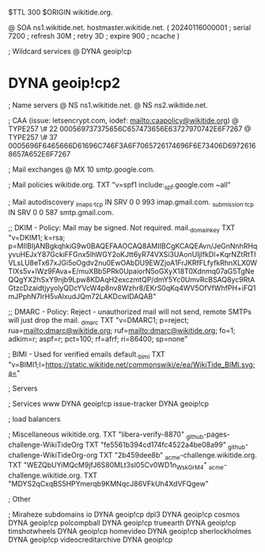 $TTL 300
$ORIGIN wikitide.org.

@		SOA ns1.wikitide.net. hostmaster.wikitide.net. (
		20240116000001	; serial
		7200		; refresh
		30M		; retry
		3D		; expire
		900		; ncache
)

; Wildcard services
@		DYNA	geoip!cp
*		DYNA	geoip!cp2

; Name servers
@		NS	ns1.wikitide.net.
@		NS	ns2.wikitide.net.

; CAA (issue: letsencrypt.com, iodef: mailto:caapolicy@wikitide.org)
@		TYPE257 \# 22 000569737375656C657473656E63727970742E6F7267
@		TYPE257 \# 37 0005696F6465666D61696C746F3A6F7065726174696F6E73406D69726168657A652E6F7267

; Mail exchanges
@			MX	10	smtp.google.com.

; Mail policies
wikitide.org.		TXT	"v=spf1 include:_spf.google.com ~all"

; Mail autodiscovery
_imaps._tcp		IN SRV	0 0 993	imap.gmail.com.
_submission._tcp	IN SRV  0 0 587	smtp.gmail.com.

;; DKIM - Policy: Mail may be signed. Not required.
mail._domainkey		TXT	"v=DKIM1; k=rsa; p=MIIBIjANBgkqhkiG9w0BAQEFAAOCAQ8AMIIBCgKCAQEAvn/JeGnNnhRHqyvuHEJxY87GckiFFGnx5lhWGY2oKJtt6yR74VXSi3UAonUIjlfkDl+KqrNZtRtTIVLsLU8eTx67xJGi5oOgdv2nu0EwOAbDU9EWZjoA1FrJKRfFLfyfkRhnXLX0WTIXs5v+lWz9FAva+E/muXBb5PRk0UpaiorN5oGXyX18T0Xdnmq07aG5TgNeQQgYX2hSxY9njb9Lpw8KDAqH2exczmtQP/dmY5Yc0UmvRcBSAQ8yc9RtAGtzcDzaidtjyyolyQDcYVcW4p8nv8Wzhr8/EKrS0qKq4WV5OfVfWhfPH+iFQ1mJPphN7IrH5vAlxudJQm72LAKDcwIDAQAB"

;; DMARC - Policy: Reject - unauthorized mail will not send, remote SMTPs will just drop the mail.
_dmarc			TXT	"v=DMARC1; p=reject; rua=mailto:dmarc@wikitide.org; ruf=mailto:dmarc@wikitide.org; fo=1; adkim=r; aspf=r; pct=100; rf=afrf; ri=86400; sp=none"

; BIMI - Used for verified emails
default._bimi		TXT	"v=BIMI1;l=https://static.wikitide.net/commonswiki/e/ea/WikiTide_BIMI.svg;a="

; Servers

; Services
www		DYNA	geoip!cp
issue-tracker	DYNA	geoip!cp

; load balancers

; Miscellaneous
wikitide.org.				TXT	"libera-verify-8870"
_github-pages-challenge-WikiTideOrg	TXT	"fe5561b394cd174fc4522a4be08a99"
_github-challenge-WikiTideOrg-org	TXT	"2b459dee8b"
_acme-challenge.wikitide.org.		TXT     "WEZQbUYiMQcM9jfJ6S80MLt3sl05Cv0WD1n_WskGrM4"	
_acme-challenge.wikitide.org.		TXT     "MDYS2qCxqBS5HPYmerqb9KMNqcJ86VFkUh4XdVFQgew"

; Other

; Miraheze subdomains
io		DYNA	geoip!cp
dpl3		DYNA	geoip!cp
cosmos		DYNA	geoip!cp
polcompball	DYNA	geoip!cp
trueearth	DYNA	geoip!cp
timshotwheels	DYNA	geoip!cp
homevideo	DYNA	geoip!cp
sherlockholmes	DYNA	geoip!cp
videocreditarchive	DYNA	geoip!cp
